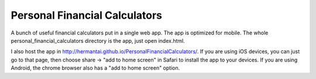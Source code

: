 Personal Financial Calculators
===============================

A bunch of useful financial calculators put in a single web app. The app is
optimized for mobile. The whole personal_financial_calculators directory is
the app, just open index.html.

I also host the app in
http://hermantai.github.io/PersonalFinancialCalculators/.
If you are using iOS devices, you can just go to that page, then choose share
-> "add to home screen" in Safari to install the app to your devices. If you
are using Android, the chrome browser also has a "add to home screen" option.
